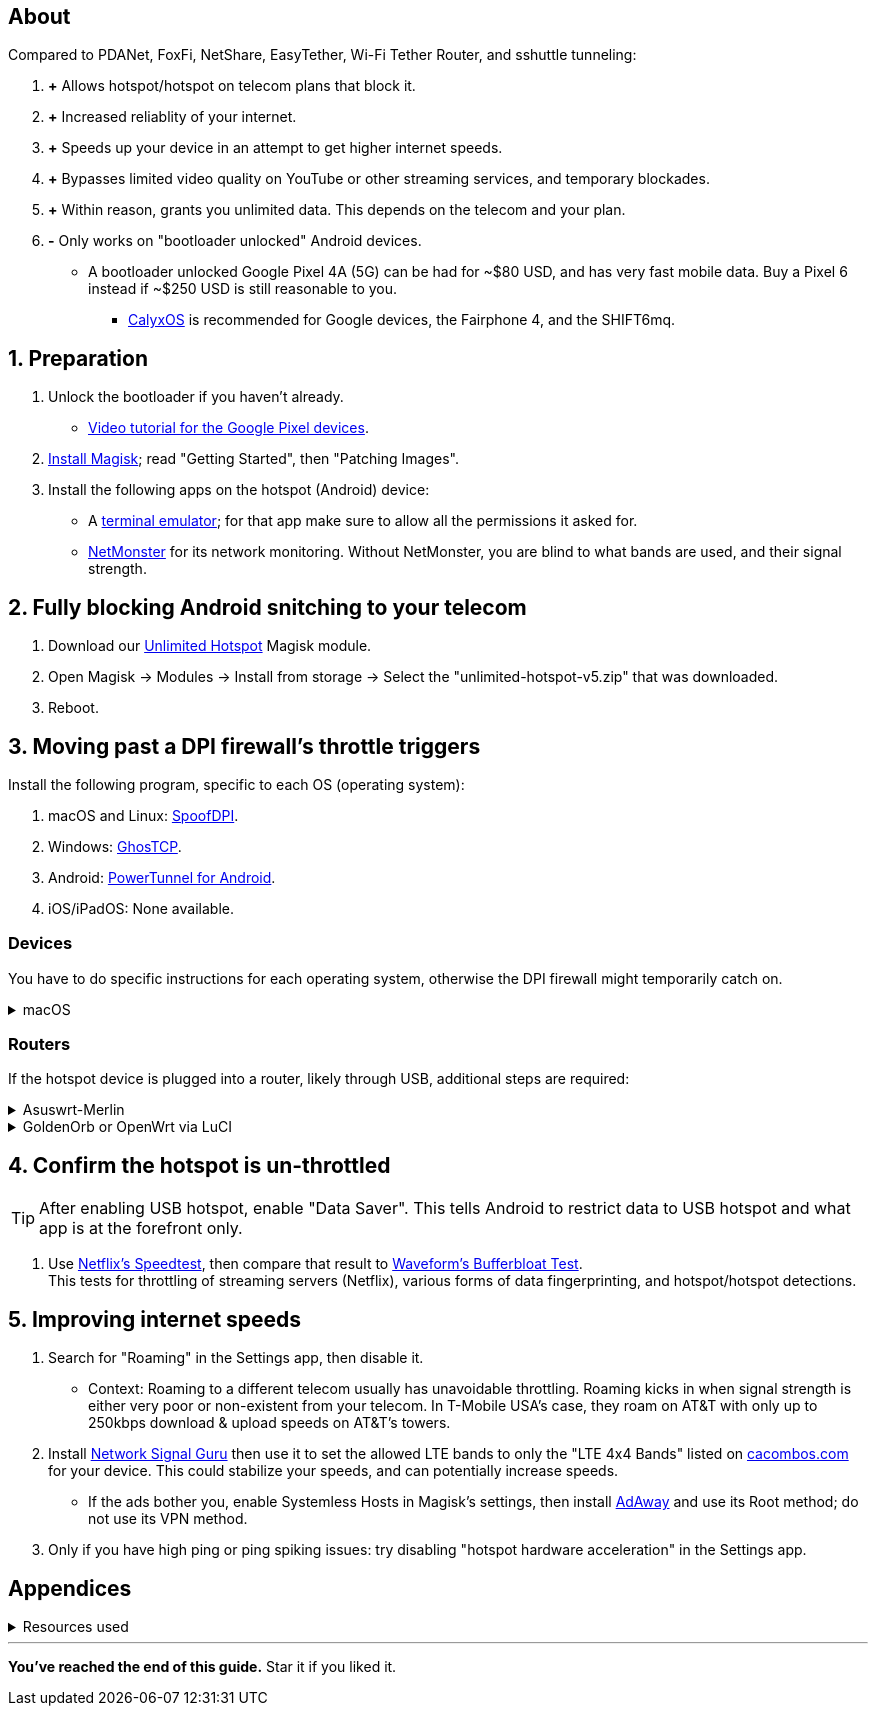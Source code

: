 :experimental:
:imagesdir: Pictures/
ifdef::env-github[]
:icons:
:tip-caption: :bulb:
:note-caption: :information_source:
:important-caption: :heavy_exclamation_mark:
:caution-caption: :fire:
:warning-caption: :warning:
endif::[]

== About
[.lead]
Compared to PDANet, FoxFi, NetShare, EasyTether, Wi-Fi Tether Router, and sshuttle tunneling:

. *+* Allows hotspot/hotspot on telecom plans that block it.

. *+* Increased reliablity of your internet.

. *+* Speeds up your device in an attempt to get higher internet speeds.

. *+* Bypasses limited video quality on YouTube or other streaming services, and temporary blockades.

. *+* Within reason, grants you unlimited data. This depends on the telecom and your plan.

. *-* Only works on "bootloader unlocked" Android devices.
- A bootloader unlocked Google Pixel 4A (5G) can be had for ~$80 USD, and has very fast mobile data. Buy a Pixel 6 instead if ~$250 USD is still reasonable to you.
*** https://calyxos.org/install/[CalyxOS] is recommended for Google devices, the Fairphone 4, and the SHIFT6mq.

== 1. Preparation
. Unlock the bootloader if you haven't already.
- https://www.youtube.com/watch?v=4VBv7vCXKd8[Video tutorial for the Google Pixel devices].

. https://topjohnwu.github.io/Magisk/[Install Magisk]; read "Getting Started", then "Patching Images".

. Install the following apps on the hotspot (Android) device:

* A https://f-droid.org/repo/jackpal.androidterm_72.apk[terminal emulator]; for that app make sure to allow all the permissions it asked for.

* https://apkpure.com/netmonster/cz.mroczis.netmonster[NetMonster] for its network monitoring. Without NetMonster, you are blind to what bands are used, and their signal strength.


== 2. Fully blocking Android snitching to your telecom
. Download our https://github.com/felikcat/unlimited-hotspot/releases/download/v5/unlimited-hotspot-v5.zip[Unlimited Hotspot] Magisk module.
. Open Magisk -> Modules -> Install from storage -> Select the "unlimited-hotspot-v5.zip" that was downloaded.
. Reboot.

== 3. Moving past a DPI firewall's throttle triggers

.Install the following program, specific to each OS (operating system):
. macOS and Linux: https://github.com/xvzc/SpoofDPI[SpoofDPI].
. Windows: https://github.com/macronut/ghostcp[GhosTCP].
. Android: https://github.com/krlvm/PowerTunnel-Android#configuring[PowerTunnel for Android].
. iOS/iPadOS: None available.

=== Devices
You have to do specific instructions for each operating system, otherwise the DPI firewall might temporarily catch on.

.macOS
[%collapsible]
====
NOTE: Tested on Ventura 13.5.2.

. Open "Terminal".
. Type `sudo -i`, enter your login password, then press kbd:[Enter].
. Type `cp` then drag the `set-ios-tcp-stack.sh` file in, press kbd:[Space], type in `/var/root` and press kbd:[Enter].
. Type `cp` then drag the `com.felikcat.set.ttl.plist` file in, press kbd:[Space], type in `/Library/LaunchDaemons` and then press kbd:[Enter].
. `launchctl load -w /Library/LaunchDaemons/com.felikcat.set.ttl.plist`.

.Now we need to add a Packet Filter rule and enable it.
. `nano /etc/pf.conf`
. Add `scrub reassemble tcp` before `nat-anchor`: +
image:pf_rules.png[]
. `pfctl -f /etc/pf.conf` then `pfctl -e`.

====

=== Routers
If the hotspot device is plugged into a router, likely through USB, additional steps are required:

.Asuswrt-Merlin
[%collapsible]
====
. `Advanced Settings - WAN` -> disable `Extend the TTL value` and `Spoof LAN TTL value`.
. `Advanced Settings - Administration`
- `Enable JFFS custom scripts and configs` -> "Yes"
- `Enable SSH` -> "LAN only"
. Replace the LAN IP and login name if needed: `$ ssh 192.168.50.1 -l asus`
- Use other SSH clients if preferred, such as MobaXterm or Termius.
. `# nano /jffs/scripts/wan-event`

[source, shell]
----
#!/bin/sh
# shellcheck disable=SC2068
Say() {
  printf '%s%s' "$$" "$@" | logger -st "($(basename "$0"))"
}
WAN_IF=$1
WAN_STATE=$2

# Call appropriate script based on script_type
SERVICE_SCRIPT_NAME="wan${WAN_IF}-${WAN_STATE}"
SERVICE_SCRIPT_LOG="/tmp/WAN${WAN_IF}_state"

# Execute and log script state
if [ -f "/jffs/scripts/${SERVICE_SCRIPT_NAME}" ]; then
  Say "     Script executing.. for wan-event: $SERVICE_SCRIPT_NAME"
  echo "$SERVICE_SCRIPT_NAME" >"$SERVICE_SCRIPT_LOG"
  sh /jffs/scripts/"${SERVICE_SCRIPT_NAME}" "$@"
else
  Say "     Script not defined for wan-event: $SERVICE_SCRIPT_NAME"
fi

##@Insert##
----

`# nano /jffs/scripts/wan0-connected`
[source, shell]
----
#!/bin/sh

# HACK: I am unsure of what to check.
## Do this too early and the TTL & HL won't be set.
sleep 5s; modprobe xt_HL; wait

# Removes these iptables entries if present.
# WARNING: Only removes these entries once, and never assumes the same entries are present twice.
iptables -t mangle -D PREROUTING -i usb+ -j TTL --ttl-inc 2
iptables -t mangle -D POSTROUTING -o usb+ -j TTL --ttl-inc 2
ip6tables -t mangle -D PREROUTING ! -p icmpv6 -i usb+ -j HL --hl-inc 2
ip6tables -t mangle -D POSTROUTING ! -p icmpv6 -o usb+ -j HL --hl-inc 2

# TTL & HL hotspot detection bypass.
## Increments the TTL & HL by 2 (1 for the router, 1 for the devices connected to the router).
iptables -t mangle -A PREROUTING -i usb+ -j TTL --ttl-inc 2
iptables -t mangle -I POSTROUTING -o usb+ -j TTL --ttl-inc 2
ip6tables -t mangle -A PREROUTING ! -p icmpv6 -i usb+ -j HL --hl-inc 2
ip6tables -t mangle -I POSTROUTING ! -p icmpv6 -o usb+ -j HL --hl-inc 2
----
Now, set permissions correctly to avoid this error: `custom_script: Found wan-event, but script is not set executable!` +
`# chmod a+rx /jffs/scripts/*` +
`# reboot`

___
====


.GoldenOrb or OpenWrt via LuCI
[%collapsible]
====
. GoldenOrb specific: `Network` -> `Firewall` -> `Custom TTL Settings`
- Ensure its option is disabled.
. `Network` -> `Firewall` -> `Custom Rules`
[source, shell]
----
# Removes these iptables entries if present; only removes once, so if the same entry is present twice (script assumes this never happens), it would need to be removed twice.
iptables -t mangle -D PREROUTING -i usb+ -j TTL --ttl-inc 2
iptables -t mangle -D POSTROUTING -o usb+ -j TTL --ttl-inc 2
ip6tables -t mangle -D PREROUTING ! -p icmpv6 -i usb+ -j HL --hl-inc 2
ip6tables -t mangle -D POSTROUTING ! -p icmpv6 -o usb+ -j HL --hl-inc 2

# TTL & HL hotspot detection bypass.
## Increments the TTL & HL by 2 (1 for the router, 1 for the devices connected to the router).
iptables -t mangle -A PREROUTING -i usb+ -j TTL --ttl-inc 2
iptables -t mangle -I POSTROUTING -o usb+ -j TTL --ttl-inc 2
ip6tables -t mangle -A PREROUTING ! -p icmpv6 -i usb+ -j HL --hl-inc 2
ip6tables -t mangle -I POSTROUTING ! -p icmpv6 -o usb+ -j HL --hl-inc 2
----

___
====

== 4. Confirm the hotspot is un-throttled
TIP: After enabling USB hotspot, enable "Data Saver". This tells Android to restrict data to USB hotspot and what app is at the forefront only.

. Use https://fast.com[Netflix's Speedtest], then compare that result to https://www.waveform.com/tools/bufferbloat[Waveform's Bufferbloat Test]. +
This tests for throttling of streaming servers (Netflix), various forms of data fingerprinting, and hotspot/hotspot detections.



== 5. Improving internet speeds
. Search for "Roaming" in the Settings app, then disable it.
- Context: Roaming to a different telecom usually has unavoidable throttling. Roaming kicks in when signal strength is either very poor or non-existent from your telecom. In T-Mobile USA's case, they roam on AT&T with only up to 250kbps download & upload speeds on AT&T's towers.

. Install https://apkpure.com/network-signal-guru/com.qtrun.QuickTest[Network Signal Guru] then use it to set the allowed LTE bands to only the "LTE 4x4 Bands" listed on https://cacombos.com/device/G025E[cacombos.com] for your device. This could stabilize your speeds, and can potentially increase speeds.
- If the ads bother you, enable Systemless Hosts in Magisk's settings, then install https://github.com/AdAway/AdAway/releases[AdAway] and use its Root method; do not use its VPN method.

. Only if you have high ping or ping spiking issues: try disabling "hotspot hardware acceleration" in the Settings app.

== Appendices

.Resources used
[%collapsible]
====

[.lead]
Learning resources

. https://archive.org/download/p173_20220313/p173.pdf
. https://archive.org/download/technology-showcase-policy-control-for-connected-and-tethered-devices/technology-showcase-policy-control-for-connected-and-tethered-devices.pdf
. https://archive.org/download/geneva_ccs19/geneva_ccs19.pdf
. Random XDA forums posts and threads to accumulate personal experiences with hotspot throttling or blocking bypass attempts.
. https://incolumitas.com/2021/03/13/tcp-ip-fingerprinting-for-vpn-and-proxy-detection/ and https://github.com/NikolaiT/zardaxt
. https://blog.cloudflare.com/optimizing-tcp-for-high-throughput-and-low-latency/

[.lead]
Third-party scripts

. `/jffs/scripts/wan-event` used for Asuswrt-Merlin is a refined version of https://www.snbforums.com/threads/wan-start-script-also-run-on-wan-stop.61295/#post-542636[this script].

====

___
*You've reached the end of this guide.* Star it if you liked it.

